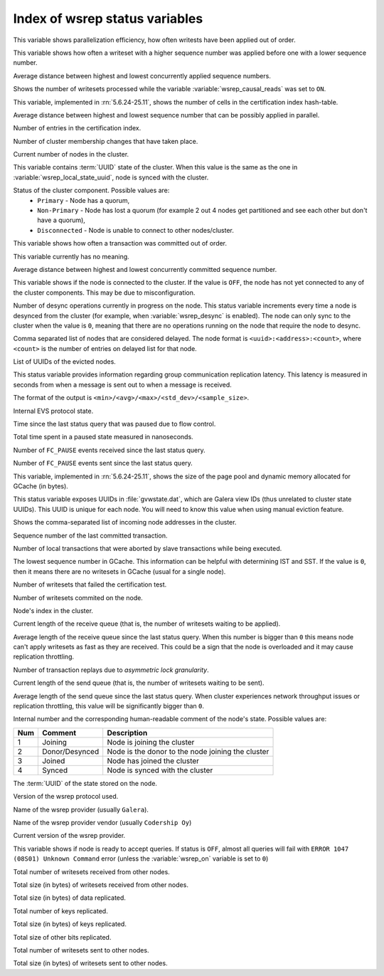 .. _wsrep_status_index:

===============================
Index of wsrep status variables
===============================

.. variable:: wsrep_apply_oooe
  
This variable shows parallelization efficiency, how often writests have been applied out of order. 

.. variable:: wsrep_apply_oool

This variable shows how often a writeset with a higher sequence number was applied before one with a lower sequence number.
  
.. variable:: wsrep_apply_window
  
Average distance between highest and lowest concurrently applied sequence numbers.

.. variable:: wsrep_causal_reads_

Shows the number of writesets processed while the variable :variable:`wsrep_causal_reads` was set to ``ON``.

.. variable:: wsrep_cert_bucket_count

This variable, implemented in :rn:`5.6.24-25.11`, shows the number of cells in the certification index hash-table.

.. variable:: wsrep_cert_deps_distance
 
Average distance between highest and lowest sequence number that can be possibly applied in parallel.

.. variable:: wsrep_cert_index_size
  
Number of entries in the certification index.
   
.. variable:: wsrep_cluster_conf_id

Number of cluster membership changes that have taken place.

.. variable:: wsrep_cluster_size
  
Current number of nodes in the cluster.

.. variable:: wsrep_cluster_state_uuid
  
This variable contains :term:`UUID` state of the cluster. When this value is the same as the one in :variable:`wsrep_local_state_uuid`, node is synced with the cluster.

.. variable:: wsrep_cluster_status

Status of the cluster component. Possible values are:
  * ``Primary`` - Node has a quorum,
  * ``Non-Primary`` - Node has lost a quorum (for example 2 out 4 nodes get 
    partitioned and see each other but don't have a quorum),
  * ``Disconnected`` - Node is unable to connect to other nodes/cluster.

.. variable:: wsrep_commit_oooe
  
This variable shows how often a transaction was committed out of order.

.. variable:: wsrep_commit_oool
  
This variable currently has no meaning.

.. variable:: wsrep_commit_window
  
Average distance between highest and lowest concurrently committed sequence number.

.. variable:: wsrep_connected

This variable shows if the node is connected to the cluster. If the value is ``OFF``, the node has not yet connected to any of the cluster components. This may be due to misconfiguration. 

.. variable:: wsrep_desync_count

Number of desync operations currently in progress on the node.
This status variable increments every time a node is desynced from the cluster
(for example, when :variable:`wsrep_desync` is enabled).
The node can only sync to the cluster when the value is ``0``,
meaning that there are no operations running on the node
that require the node to desync.
 
.. variable:: wsrep_evs_delayed

Comma separated list of nodes that are considered delayed. The node format is ``<uuid>:<address>:<count>``, where ``<count>`` is the number of entries on delayed list for that node.

.. variable:: wsrep_evs_evict_list

List of UUIDs of the evicted nodes.

.. variable:: wsrep_evs_repl_latency

This status variable provides information regarding group communication replication latency. This latency is measured in seconds from when a message is sent out to when a message is received.

The format of the output is ``<min>/<avg>/<max>/<std_dev>/<sample_size>``.

.. variable:: wsrep_evs_state

Internal EVS protocol state.

.. variable:: wsrep_flow_control_paused
  
Time since the last status query that was paused due to flow control.

.. variable:: wsrep_flow_control_paused_ns

Total time spent in a paused state measured in nanoseconds.

.. variable:: wsrep_flow_control_recv
  
Number of ``FC_PAUSE`` events received since the last status query.

.. variable:: wsrep_flow_control_sent
  
Number of ``FC_PAUSE`` events sent since the last status query.

.. variable:: wsrep_gcache_pool_size

This variable, implemented in :rn:`5.6.24-25.11`, shows the size of the page pool and dynamic memory allocated for GCache (in bytes).

.. variable:: wsrep_gcomm_uuid

This status variable exposes UUIDs in :file:`gvwstate.dat`, which are Galera view IDs (thus unrelated to cluster state UUIDs). This UUID is unique for each node. You will need to know this value when using manual eviction feature.

.. variable:: wsrep_incoming_addresses

Shows the comma-separated list of incoming node addresses in the cluster.

.. variable:: wsrep_last_committed
  
Sequence number of the last committed transaction. 
 
.. variable:: wsrep_local_bf_aborts
  
Number of local transactions that were aborted by slave transactions while being executed.

.. variable:: wsrep_local_cached_downto

The lowest sequence number in GCache. This information can be helpful with determining IST and SST. If the value is ``0``, then it means there are no writesets in GCache (usual for a single node).

.. variable:: wsrep_local_cert_failures
  
Number of writesets that failed the certification test.

.. variable:: wsrep_local_commits
  
Number of writesets commited on the node.

.. variable:: wsrep_local_index
  
Node's index in the cluster. 

.. variable:: wsrep_local_recv_queue
  
Current length of the receive queue (that is, the number of writesets waiting to be applied).

.. variable:: wsrep_local_recv_queue_avg
  
Average length of the receive queue since the last status query. When this number is bigger than ``0`` this means node can't apply writesets as fast as they are received. This could be a sign that the node is overloaded and it may cause replication throttling.

.. variable:: wsrep_local_replays
  
Number of transaction replays due to *asymmetric lock granularity*.

.. variable:: wsrep_local_send_queue
  
Current length of the send queue (that is, the number of writesets waiting to be sent).

.. variable:: wsrep_local_send_queue_avg
  
Average length of the send queue since the last status query. When cluster experiences network throughput issues or replication throttling, this value will be significantly bigger than ``0``.

.. variable:: wsrep_local_state

.. variable:: wsrep_local_state_comment
 
Internal number and the corresponding human-readable comment of the node's state. Possible values are:

===== ================ ======================================================
 Num   Comment          Description
===== ================ ======================================================
 1     Joining          Node is joining the cluster
 2     Donor/Desynced   Node is the donor to the node joining the cluster
 3     Joined           Node has joined the cluster
 4     Synced           Node is synced with the cluster
===== ================ ======================================================

.. variable:: wsrep_local_state_uuid
 
The :term:`UUID` of the state stored on the node.

.. variable:: wsrep_protocol_version
  
Version of the wsrep protocol used. 

.. variable:: wsrep_provider_name
  
Name of the wsrep provider (usually ``Galera``).

.. variable:: wsrep_provider_vendor
  
Name of the wsrep provider vendor (usually ``Codership Oy``)

.. variable:: wsrep_provider_version
  
Current version of the wsrep provider.

.. variable:: wsrep_ready
  
This variable shows if node is ready to accept queries. If status is ``OFF``, almost all queries will fail with ``ERROR 1047 (08S01) Unknown Command`` error (unless the :variable:`wsrep_on` variable is set to ``0``)

.. variable:: wsrep_received
  
Total number of writesets received from other nodes. 

.. variable:: wsrep_received_bytes
  
Total size (in bytes) of writesets received from other nodes.

.. variable:: wsrep_repl_data_bytes

Total size (in bytes) of data replicated.

.. variable:: wsrep_repl_keys

Total number of keys replicated.

.. variable:: wsrep_repl_keys_bytes

Total size (in bytes) of keys replicated.

.. variable:: wsrep_repl_other_bytes

Total size of other bits replicated.

.. variable:: wsrep_replicated
  
Total number of writesets sent to other nodes.

.. variable:: wsrep_replicated_bytes
  
Total size (in bytes) of writesets sent to other nodes.

